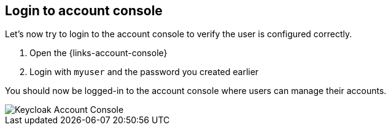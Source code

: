 ## Login to account console

Let's now try to login to the account console to verify the user is configured correctly.

. Open the {links-account-console}
. Login with `myuser` and the password you created earlier

You should now be logged-in to the account console where users can manage their accounts.

image::account-console.png[Keycloak Account Console]
